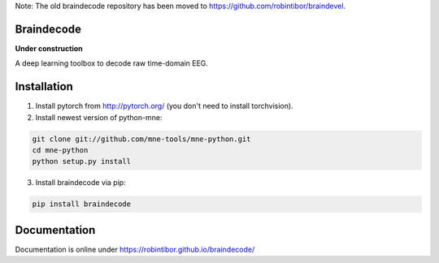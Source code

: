 Note: The old braindecode repository has been moved to
https://github.com/robintibor/braindevel.

Braindecode
===========

**Under construction**

A deep learning toolbox to decode raw time-domain EEG.


Installation
============

1. Install pytorch from http://pytorch.org/ (you don't need to install torchvision).

2. Install newest version of python-mne:

.. code-block:: bash

  git clone git://github.com/mne-tools/mne-python.git
  cd mne-python
  python setup.py install


3. Install braindecode via pip:

.. code-block:: bash

  pip install braindecode



Documentation
=============

Documentation is online under https://robintibor.github.io/braindecode/
